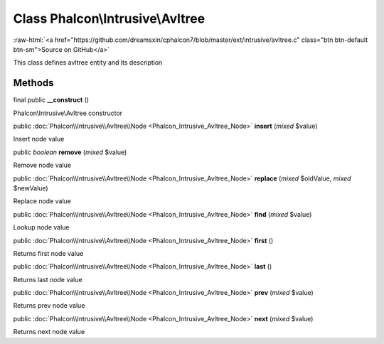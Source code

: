 Class **Phalcon\\Intrusive\\Avltree**
=====================================

.. role:: raw-html(raw)
   :format: html

:raw-html:`<a href="https://github.com/dreamsxin/cphalcon7/blob/master/ext/intrusive/avltree.c" class="btn btn-default btn-sm">Source on GitHub</a>`

This class defines avltree entity and its description


Methods
-------

final public  **__construct** ()

Phalcon\\Intrusive\\Avltree constructor



public :doc:`Phalcon\\Intrusive\\Avltree\\Node <Phalcon_Intrusive_Avltree_Node>`  **insert** (*mixed* $value)

Insert node value



public *boolean*  **remove** (*mixed* $value)

Remove node value



public :doc:`Phalcon\\Intrusive\\Avltree\\Node <Phalcon_Intrusive_Avltree_Node>`  **replace** (*mixed* $oldValue, *mixed* $newValue)

Replace node value



public :doc:`Phalcon\\Intrusive\\Avltree\\Node <Phalcon_Intrusive_Avltree_Node>`  **find** (*mixed* $value)

Lookup node value



public :doc:`Phalcon\\Intrusive\\Avltree\\Node <Phalcon_Intrusive_Avltree_Node>`  **first** ()

Returns first node value



public :doc:`Phalcon\\Intrusive\\Avltree\\Node <Phalcon_Intrusive_Avltree_Node>`  **last** ()

Returns last node value



public :doc:`Phalcon\\Intrusive\\Avltree\\Node <Phalcon_Intrusive_Avltree_Node>`  **prev** (*mixed* $value)

Returns prev node value



public :doc:`Phalcon\\Intrusive\\Avltree\\Node <Phalcon_Intrusive_Avltree_Node>`  **next** (*mixed* $value)

Returns next node value



